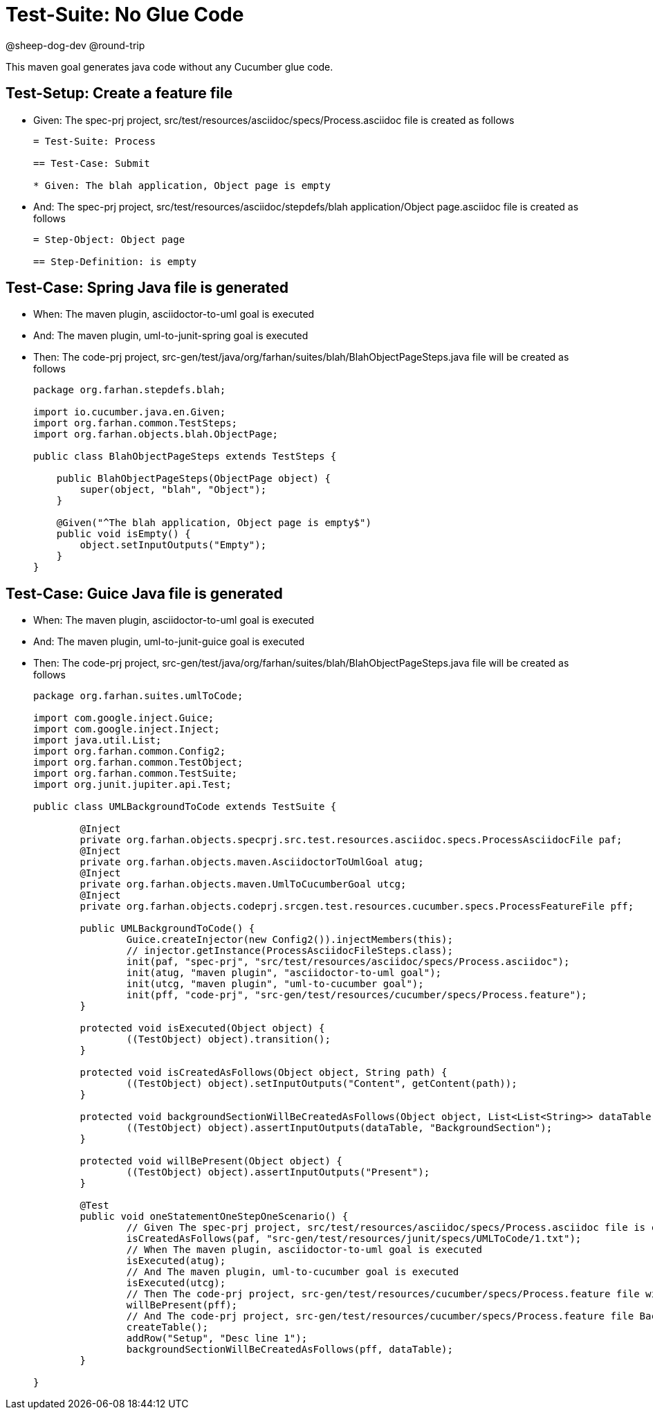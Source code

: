 = Test-Suite: No Glue Code

@sheep-dog-dev
@round-trip

This maven goal generates java code without any Cucumber glue code.

== Test-Setup: Create a feature file

* Given: The spec-prj project, src/test/resources/asciidoc/specs/Process.asciidoc file is created as follows
+
----
= Test-Suite: Process

== Test-Case: Submit

* Given: The blah application, Object page is empty
----

* And: The spec-prj project, src/test/resources/asciidoc/stepdefs/blah application/Object page.asciidoc file is created as follows
+
----
= Step-Object: Object page

== Step-Definition: is empty
----

== Test-Case: Spring Java file is generated

* When: The maven plugin, asciidoctor-to-uml goal is executed

* And: The maven plugin, uml-to-junit-spring goal is executed

* Then: The code-prj project, src-gen/test/java/org/farhan/suites/blah/BlahObjectPageSteps.java file will be created as follows
+
----
package org.farhan.stepdefs.blah;

import io.cucumber.java.en.Given;
import org.farhan.common.TestSteps;
import org.farhan.objects.blah.ObjectPage;

public class BlahObjectPageSteps extends TestSteps {

    public BlahObjectPageSteps(ObjectPage object) {
        super(object, "blah", "Object");
    }

    @Given("^The blah application, Object page is empty$")
    public void isEmpty() {
        object.setInputOutputs("Empty");
    }
}
----

== Test-Case: Guice Java file is generated

* When: The maven plugin, asciidoctor-to-uml goal is executed

* And: The maven plugin, uml-to-junit-guice goal is executed

* Then: The code-prj project, src-gen/test/java/org/farhan/suites/blah/BlahObjectPageSteps.java file will be created as follows
+
----
package org.farhan.suites.umlToCode;

import com.google.inject.Guice;
import com.google.inject.Inject;
import java.util.List;
import org.farhan.common.Config2;
import org.farhan.common.TestObject;
import org.farhan.common.TestSuite;
import org.junit.jupiter.api.Test;

public class UMLBackgroundToCode extends TestSuite {

	@Inject
	private org.farhan.objects.specprj.src.test.resources.asciidoc.specs.ProcessAsciidocFile paf;
	@Inject
	private org.farhan.objects.maven.AsciidoctorToUmlGoal atug;
	@Inject
	private org.farhan.objects.maven.UmlToCucumberGoal utcg;
	@Inject
	private org.farhan.objects.codeprj.srcgen.test.resources.cucumber.specs.ProcessFeatureFile pff;

	public UMLBackgroundToCode() {
		Guice.createInjector(new Config2()).injectMembers(this);
		// injector.getInstance(ProcessAsciidocFileSteps.class);
		init(paf, "spec-prj", "src/test/resources/asciidoc/specs/Process.asciidoc");
		init(atug, "maven plugin", "asciidoctor-to-uml goal");
		init(utcg, "maven plugin", "uml-to-cucumber goal");
		init(pff, "code-prj", "src-gen/test/resources/cucumber/specs/Process.feature");
	}

	protected void isExecuted(Object object) {
		((TestObject) object).transition();
	}

	protected void isCreatedAsFollows(Object object, String path) {
		((TestObject) object).setInputOutputs("Content", getContent(path));
	}

	protected void backgroundSectionWillBeCreatedAsFollows(Object object, List<List<String>> dataTable) {
		((TestObject) object).assertInputOutputs(dataTable, "BackgroundSection");
	}

	protected void willBePresent(Object object) {
		((TestObject) object).assertInputOutputs("Present");
	}

	@Test
	public void oneStatementOneStepOneScenario() {
		// Given The spec-prj project, src/test/resources/asciidoc/specs/Process.asciidoc file is created as follows
		isCreatedAsFollows(paf, "src-gen/test/resources/junit/specs/UMLToCode/1.txt");
		// When The maven plugin, asciidoctor-to-uml goal is executed
		isExecuted(atug);
		// And The maven plugin, uml-to-cucumber goal is executed
		isExecuted(utcg);
		// Then The code-prj project, src-gen/test/resources/cucumber/specs/Process.feature file will be present
		willBePresent(pff);
		// And The code-prj project, src-gen/test/resources/cucumber/specs/Process.feature file Background section will be created as follows
		createTable();
		addRow("Setup", "Desc line 1");
		backgroundSectionWillBeCreatedAsFollows(pff, dataTable);
	}

}
----

